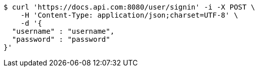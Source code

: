 [source,bash]
----
$ curl 'https://docs.api.com:8080/user/signin' -i -X POST \
    -H 'Content-Type: application/json;charset=UTF-8' \
    -d '{
  "username" : "username",
  "password" : "password"
}'
----